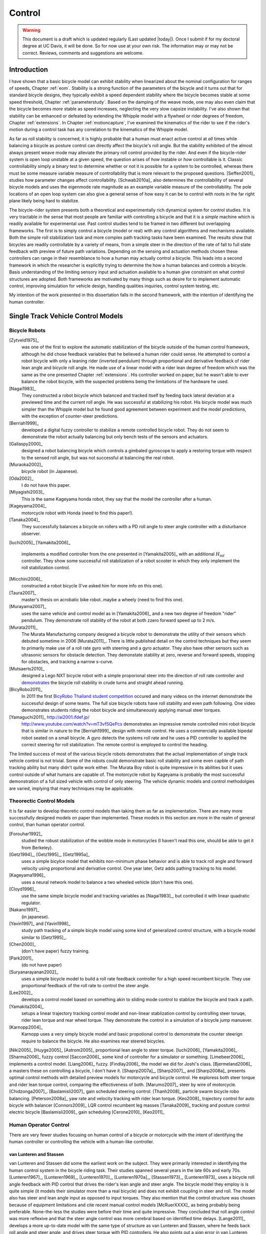 .. _control:

=======
Control
=======

.. warning::

   This document is a draft which is updated regularly (Last updated |today|).
   Once I submit if for my doctoral degree at UC Davis, it will be done. So for
   now use at your own risk. The information may or may not be correct.
   Reviews, comments and suggestions are welcome.

Introduction
============

I have shown that a basic bicycle model can exhibit stability when linearized
about the nominal configuration for ranges of speeds, Chapter :ref:`eom`.
Stability is a strong function of the parameters of the bicycle and it turns
out that for standard bicycle designs, they typically exhibit a speed dependent
stability where the bicycle becomes stable at some speed threshold, Chapter
:ref:`parameterstudy`. Based on the damping of the weave mode, one may also
even claim that the bicycle becomes  *more* stable as speed increases,
neglecting the very slow capsize instability. I've also shown that stability
can be enhanced or defeated by extending the Whipple model with a flywheel or
rider degrees of freedom, Chapter :ref:`extensions`. In Chapter
:ref:`motioncapture`, I've examined the kinematics of the rider to see if the
rider's motion during a control task has any correlation to the kinematics of
the Whipple model.

As far as roll stability is concerned, it is highly probable that a human must
enact active control at *all* times while balancing a bicycle as posture
control can directly affect the bicycle's roll angle. But the stability
exhibited of the almost always present weave mode may alleviate the primary
roll control provided by the rider. And even if the bicycle-rider system is
open loop unstable at a given speed, the question arises of *how* instable or
*how* controllable is it. Classic controllability simply a binary test to
determine whether or not it is possible for a system to be controlled, whereas
there must be some measure variable measure of controllability that is more
relevant to the proposed questions. [Seffen2001]_ studies how parameter changes
affect controllability. [Schwab2010a]_ also determines the controllability of
several bicycle models and uses the eigenmode rate magnitude as an example
variable measure of the controllability. The pole locations of an open loop
system can also give a general sense of how easy it can be to control with
roots in the far right plane likely being hard to stabilize.

The bicycle-rider system presents both a theoretical and experimentally rich
dynamical system for control studies. It is very tractable in the sense that
most people are familiar with controlling a bicycle and that it is a *simple*
machine which is readily available for experimental use. Past control studies
tend to be framed in two different but overlapping frameworks. The first is to
simply control a bicycle (model or real) with any control algorithms and
mechanisms available. Both the simple roll stabilization task and more complex
path tracking tasks have been examined. The results show that bicycles are
readily controllable by a variety of means, from a simple steer in the
direction of the rate of fall to full state feedback with preview of future
path variations. Depending on the sensing and actuation methods chosen these
controllers can range in their resemblance to how a human may actually control
a bicycle. This leads into a second framework in which the researcher is
explicitly trying to determine the how a human balances and controls a bicycle.
Basis understanding of the limiting sensory input and actuation available to a
human give constraint on what control structures are adopted. Both frameworks
are motivated by many things such as desire for to implement automatic control,
improving simulation for vehicle design, handling qualities inquiries, control
system testing, etc.

My intention of the work presented in this dissertation falls in the second
framework, with the intention of identifying the human controller.

Single Track Vehicle Control Models
===================================

Bicycle Robots
--------------

[Zytveld1975]_
   was one of the first to explore the automatic stabilization of the bicycle
   outside of the human control framework, although he did chose feedback
   variables that he believed a human rider could sense. He attempted to
   control a robot bicycle with only a leaning rider (inverted pendulum)
   through proportional and derivative feedback of rider lean angle and bicycle
   roll angle. He made use of a linear model with a rider lean degree of
   freedom which was the same as the one presented Chapter :ref:`extensions`.
   His controller worked on paper, but he wasn't able to ever balance the robot
   bicycle, with the suspected problems being the limitations of the hardware
   he used.
[Nagai1983]_
   They constructed a robot bicycle which balanced and tracked itself by
   feeding back lateral deviation at a previewed time and the current roll
   angle. He was successful at stabilizing his robot. His bicycle model was
   much simpler than the Whipple model but he found good agreement between
   experiment and the model predictions, with the exception of counter-steer
   predictions.
[Berriah1999]_
   developed a digital fuzzy controller to stabilize a remote controlled
   bicycle robot. They do not seem to demonstrate the robot actually balancing
   but only bench tests of the sensors and actuators.
[Gallaspy2000]_
   designed a robot balancing bicycle which controls a gimbaled gyroscope to
   apply a restoring torque with respect to the sensed roll angle, but was not
   successful at balancing the real robot.
[Muraoka2002]_
   bicycle robot (in Japanese).
[Oda2002]_
   I do not have this paper.
[Miyagishi2003]_
   This is the same Kageyama honda robot, they say that the model the
   controller after a human.
[Kageyama2004]_
   motorcycle robot with Honda (need to find this paper!).
[Tanaka2004]_
   They successfully balances a bicycle on rollers with a PD roll angle to
   steer angle controller with a disturbance observer.
[Iuchi2005]_
[Yamakita2006]_
   implements a modified controller from the one presented in [Yamakita2005]_
   with an additional :math:`H_\inf` controller. They show some successful roll
   stabilization of a robot scooter in which they only implement the roll
   stabilization control.
[Micchini2006]_
   constructed a robot bicycle (I've asked him for more info on this one).
[Taura2007]_
   master's thesis on acrobatic bike robot..maybe a wheely (need to find this
   one).
[Murayama2007]_
   uses the same vehicle and control model as in [Yamakita2006]_ and a new two
   degree of freedom "rider" pendulum. They demonstrate roll stability of the
   robot at both zzero forward speed up to 2 m/s.
[Murata2011]_
   The Murata Manufacturing company designed a bicycle robot to demonstrate the
   utility of their sensors which debuted sometime in 2006 [Murata2011]_.
   There is little published detail on the control techniques but they seem to
   primarily make use of a roll rate gyro with steering and a gyro actuator.
   They also have other sensors such as ultrasonic sensors for obstacle
   detection. They demonstate stability at zero, reverse and forward speeds,
   stopping for obstacles, and tracking a narrow s-curve.
[Mutsaerts2010]_
   designed a Lego NXT bicycle robot with a simple proporional steer into the
   direction of roll rate controller and `demonstrates
   <http://youtu.be/VxiOy4QzD7I>`_ the bicycle roll stability in crude turns
   and straight ahead running.
[BicyRobo2011]_
   In 2011 the first `BicyRobo Thailand student competition
   <http://bicyrobo.ait.ac.th/>`_ occured and many videos on the internet
   demonstrate the successful design of some teams. The full size bicycle
   robots have roll stability and even path following. One video demonstrates
   students riding the robot bicycle and simultaneously applying manual steer
   torques.
[Yamaguchi2011]_ `<http://ai2001.ifdef.jp/>`_
   `<http://www.youtube.com/watch?v=mT3vfSQePcs>`_ demonstrates an impressive
   remote controlled mini robot bicycle that is similar in nature to the
   [Berriah1999]_ design with remote control. He uses a commercially available
   bipedal robot seated on a small bicycle. A gyro detects the systems roll
   rate and he uses a PID controller to applied the correct steering for roll
   stabilization. The remote control is employed to control the heading.

The limited success of most of the various bicycle robots demonstrates that the
actual implementation of single track vehicle control is not trivial. Some of
the robots could demonstrate basic roll stability and some even capble of path
tracking ability but many didn't quite work either. The Murata Boy robot is
quite impressive in its abilities but it uses control outside of what humans
are capable of. The motorcycle robot by Kageyama is probably the most
successful demonstration of a full sized vehicle with control of only steering.
The vehicle dynamic models and control methodolgies are varied, implying that
many techniques may be applicable.

Theorectic Control Models
-------------------------

It is far easier to develop theoretic control models than taking them as far as
implementation. There are many more successfully designed models on paper than
implemented. These models in this section are more in the realm of general
control, than human operator control.

[Forouhar1992]_
   studied the robust stabilization of the wobble mode in motorcycles (I
   haven't read this one, should be able to get it from Berkeley).
[Getz1994]_, [Getz1995]_, [Getz1995a]_
   uses a simple bicylce model that exhibits non-minimum phase behavior and is
   able to track roll angle and forward velocity using proportional and
   derivative control. One year later, Getz adds pathing tracking to his model.
[Kageyama1996]_
   uses a neural network model to balance a two wheeled vehicle (don't have
   this one).
[Cloyd1996]_
   use the same simple bicycle model and tracking variables as [Nagai1983]_,
   but controlled it with linear quadratic regulator.
[Nakano1997]_
   (in japanese).
[Yavin1997]_ and [Yavin1998]_
   study path tracking of a simple bicyle model using some kind of generalized
   control structure, with a bicycle model similar to [Getz1995]_.
[Chen2000]_
   (don't have paper) fuzzy training.
[Park2001]_
   (do not have paper)
[Suryanarayanan2002]_
   uses a simple bicycle model to build a roll rate feedback controller for a
   high speed recumbent bicycle. They use proportional feedback of the roll
   rate to control the steer angle.
[Lee2002]_
   develops a control model based on something akin to sliding mode control to
   stablize the bicycle and track a path.
[Yamakita2004]_
   setups a linear trajectory tracking control model and non-linear
   stablization control by controlling steer toruqe, rider lean torque and rear
   wheel torque. They demonstrate the control in a simulation of a bicycle jump
   manuever.
[Karnopp2004]_
   Karnopp uses a very simply bicycle model and basic propotional control to
   demonstrate the counter steerign require to balance the bicycle. He also
   examines rear steered bicycles.
[Niki2005]_
[Huyge2005]_
[Astrom2005]_ proportional lean angle to steer torque.
[Iuchi2006]_
[Yamakita2006]_
[Sharma2006]_ fuzzy control
[Saccon2006]_ some kind of controller for a simulator or something.
[Limebeer2006]_ implements a control model.
[Liang2006]_ fuzzy.
[Findlay2006]_ the model we did for Joshi's class.
[Bjermeland2006]_ a masters these on controlling a bicycle, I don't have it.
[Shaprp2007a]_, [Sharp2007]_, and [Sharp2008a]_ presents optimal control
methods with detailed preview models for motorcycle and bicycle control. He
exploress both steer torque and rider lean torque control, comparing the
effectiveness of both.
[Marumo2007]_ steer by wire of motorcycle.
[Chidzonga2007]_.
[Baslamisli2007]_ gain scheduled steering control.
[Thanh2008]_ particle swarm bicycle robo balancing.
[Peterson2008a]_ yaw rate and velocity tracking with rider lean torque.
[Keo2008]_ trajectory control for auto bicycle with balancer
[Connors2009]_ LQR control recumbent leg masses
[Tanaka2009]_ tracking and posture control electric bicycle
[Baslamisli2009]_ gain scheduling
[Cerone2010]_
[Keo2011]_

.. todo:: Kondo may be good to cite, but I haven't none of the papers.

.. todo:: Does Cangley have a control model?

Human Operator Control
----------------------

There are very fewer studies focusing on human control of a bicycle or
motorcycle with the intent of identifying the human controller or controlling
the vehicle with a human-like controller.

.. todo:: talk about learned control, unconscious vs conscious, upper cortex

van Lunteren and Stassen
~~~~~~~~~~~~~~~~~~~~~~~~

van Lunteren and Stassen did some the earliest work on the subject. They were
primarily interested in identifying the human control system in the bicycle
riding task. Their studies spanned several years in the late 60s and early 70s.
[Lunteren1967]_, [Lunteren1969]_, [Lunteren1970]_, [Lunteren1970a]_,
[Stassen1973]_, [Lunteren1973]_ uses a bicycle roll angle feedback with PID
control that drives the rider's lean angle and steer angle. The bicycle model
they employ is is quite simple (it models their simulator more than a real
bicycle) and does not exhibit coupling in steer and roll. The model also has
steer and lean angle input as opposed to input torques. They also mention that
the control structure was chosen because of equipment limitations and cite
recent manual control models [McRuerXXXX]_ as being probably being preferable.
None-the-less the studies were before their time and quite impressive. They
concluded that roll angle control was more reflexive and that the steer angle
control was more cerebral based on identified time delays. [Lange2011]_
develops a more up-to-date model with the same type of structure as van
Lunteren and Stassen, where he feeds back roll angle and steer angle, and
drives steer torque with PID controllers. He also points out a sign error in
van Lunteren and Stassen's work.

Weir and Zellner
~~~~~~~~~~~~~~~~

Weir worked with McRuer on some manual control papers prior to his PhD thesis
[Weir1972]_, where he employed a crossover model along side a motorcycle model
which is based on Sharp's early motorcycle model [Sharp1971]_ to evaluate the
controller used by humans. This is the most likely the first complete attempt
at analyzing the rider-motorcycle control system. Weir determined that roll
angle feedback combined with a basic human model and a simple gain controlling
steer torque was the most effective control mechanism. In particular, he showed
how steer angle control was poor and he even examined rider lean angle control
using a pseudo rider lean model similar to [Hess2012]_. Rider lean could
succesfully control the system, but required large lean angles. He also worked
with mutliple loop closures and found that roll angle fed back to control steer
torque with heading and lateral deviation fed back to control rider lean angle
presented the best control strategy for the human rider. He only did his
studies at a single high speed with a motorcycle model which only required
stablization of the capsize mode. It is highly likely that these control
strategies could vary with speed, especially at low speed where the weave mode
is the dominant instability. Weir and Zellner went on to complete several more
important studies involing manual control of the motorcycle [Weir1978]_,
[Weir1979]_, including a detailed technical report for the U.S. Department of
Transportation [Weir1979a]_ in which much experimental work was done verifying
their mathematical models.

.. todo:: There are some other Weir papers I could cite, and I should look over
   Weir1979a again to get the main conclusions.

Doyle
~~~~~

A recently uncovered study by Doyle ([Doyle1987]_, [Doyle1988]_), thanks to
Google's book scanning endeavors and Jim's persistance in searching, presents a
slow speed view for bicylce control in much contrast to the Weir studies, not
only because of the speed and vehicle differences, but because it is from the
view of a psychologist. We engineeres are quick to model the human sensory and
actuation system, with little understanding of the intricucies of the human
brain. Doyle's treatise gives a refreshing look from outside the engineering
box. Doyle's control model is fundamentally a sequential loop closure with the
inner most loop being roll control and the outer two being heading and path
deviation. He says that the outer loops are highly dependent on the inner loop.
For the inner loop he determines that continously feeding back both roll
accleration with integral and proportional gains adjusted by the human as the
crossover model dictates will stabilize the bicycle at non intended roll
angles. To control roll angle, he claims that we do not do this in a continous
but that we apply discrete pulses when the roll angle meets a threshhold. This
model has similar form to the one developed by us in the next section.

.. todo:: Cerebellum is the lower brain (learend control). High cortical
   regions and outer cortex is the higher brain. Under-conscious control or sub
   conscious.

Wu and Liu
~~~~~~~~~~

I'll mention briefly some about modeling the human with fuzzy control. I have
little understanding of fuzzy control but [Cloud1994]_ says that fuzzy control
methodologies fundamentally let one translate linguistic rules from a an expert
in controlling the particular system into a control logic algorthm.
[Tagaki1983]_ discussed developing fuzzy control rules from the human
operator's actions (find this and read it). This parallels how the the PID
controller was developed based on a ship's helmsman's decision structure. IT
seems like it may certainly be valualbe for conscius control efforts, but may
have definicies when trying to determine the control stragetly of unconscious
control. But a conbimnation of fuzzy logic and crossover type control may prove
useful in describing the human control system. Liu and Wu have done extensive
work applying fuzzy control to single track vehicles ([Liu1994]_, [Wu1994]_,
[Wu1995]_, [Wu1996]_, [Wu1996a]_, [Wu1996b]_, [Wu1996c]_).

.. todo:: Read some of the Wu and Liu stuff and say something about it.

Mammar
~~~~~~

[Mammar2005]_ developed a motorcycle control scheme based on a motorcycle
dynamics model similar to Robin Sharp's work with steer torque and rider lean
angle as the model inputs. He includes human model with four elements: a simple
second order neuromuscular model similar to [Hess2012]_, a time delay, gain,
and a first order lead filter for a mental workload model. His control elements
include a roll angle feedback gain, a reference signal prefilter, and a
compesator with proportional, integral and lead control terms. The proportional
term in the compensator is the only speed dependent term. They select the
numerical values for the control elements using :math:`H_\infinity` loop
shaping. They finally show simulation results with good performance with
regards to disturbance rejection and roll tracking.

de Lange
~~~~~~~~

More recently, [Lange2011]_ wrote his master's thesis on identifying the human
controller in the bicycle-rider system. He employed a controller which fed back
roll angle and steer angle with PID plus second derivative control and time
delays to command a neurmuscular model which in turn commanded steer torque of
the Whipple model. The model is similar in flavor to van Lunteren and Stassens,
but more up-to-date and uses more feedback loops. He chose eight gains plus
time delays and attempted to identify which loops were not important from our
experimental data. He finds that the critical feedback variables for a stable
model were roll angle, roll rate, steering rate and the integral of the steer
angle, claiming the last one in is proportional to heading thus controlling
heading with steer. He also finds the time delays to generally destabilize his
model and removes them.

Finally, we've developed a control model with Ron Hess [Hess2012]_ that is used
later this dissertation for human operator identification. The following
section gives a brief synopsis, but one should refer to the published paper for
more detail.

Hess Manual Control Model
=========================

Many control model architectures can be used to attempt to identify the human
control system while riding the bicycle. We are only limited by the type of
sensory information a human rider can sense and the actuation means. The human
operator has been modeled with simple models like the crossover model, to more
complex neuromuscular dynamics and even fuzzy and optimal control. Some of the
controllers are essentially equivalent placing the closed loop poles in the
same place, but make use of different techniques to get to the end result. The
models may also be different in complexity. In general finding the simplest
mathematical model capable of capturing the dynamics one is interested is a
good goal. With this in mind, my advisor Ron Hess developed a controller based
on the Whipple bicycle model and his previous successful human operator models.
We present the control model and the loop closure procedure for selecting the
five model gains in [Hess2012]_. This model is fundamentally similar in nature
to Weir's work and has the same roots through the work of McRuer. We similarly
found steer angle based control to be troublesome and had success across a
broad range of speeds and selection of bicycles with steer torque control. We
also employed a similar method of evaluating rider lean control with
introducing an extra degree of freedom. It also has semblance to the work of
[Doyle1987]_ with the inner loop structure dedicated to roll stablization and
the outer loops to high congintive control in heading and path tracking.

Basics of manual control theory
-------------------------------

Manual control, or human operator control, was primarily bithed from control
engineers after world war two. The requirements for machine designs in which
humans were the principal control element, such as artillery guns and aricraft,
led to human control modeling. Theorecital work by [Tustin1947]_ theorized
early on that a human control systems could be modeled simlirly to automatic
feedback systems. This was followed by experimentl work by [McRuer1965]_ mostly
confirming these hypotheses.

It turns out that humans adjust their control such that the combine human and
plant dynamics behave with desireable closed loop dynamics. This phenomena can
be captured by a variety of theorectical control structures from simple
dynamics to complex neuromuscular models [Hess1997]_. Fortunately, the simple
models can capture much of the dynamics in systems such our bicycle-rider
system. Here after we make use of the crossover model [McRuer1974]_. The reason
for this is multi-fold. It allows us to stick with a simple system which has
been applied to numerous man-machine systems with good results.

compensatory: controller uses the error only to make control
pursuit: both error and input information is available for the controller

.. todo:: read Ron's work on manual control again and write a summary here.

Jim - Isn't it true that the crossover model is only a representation of human
behavior near the limit of performance?

Ron - I can describe the dynamics of the human at various "crossover" frequencies
 and various performance levels.  It's true, that it has been verified in many
 laboratory and vehicle control tasks were good performance was required.

Model Description
-----------------

The multiloop model we use is constructed with a sequential loop closure
technique that sets the model up to follow the dictates of the crossover model.
The three inner loops manage the roll stablization task and the outer two loops
manage the path following. We include a simple model of the humans
neuromuscular dynamics which produces a steer torque from the steer angle
error.

.. math::
   :label: eqNeuromuscular

   G_{nm} = \frac{\omega_{nm}^2}{s^2 + 2\zeta_{nm}\omega_{nm}s + \omega_{nm}}

The neuromuscular parameters, :math:`\zeta_{nm},\omega_{nm}`, were chosen to
such that the innermost loop gave a typical response for a human operator.

The bicycle is modeled using the Whipple model linearized about the nominal
configuration with the primary control input being steer torque. The inner
loops are closed with sequential gains starting with the proprioceptive steer
angle loop, followed by the vestibular roll rate loop and the visual roll angle
loop [#]_, Figure :ref:`figInnerLoops`. The steer angle loop in essense
captures the force/feel or haptic feedback we use while interacting with the
handlebars. The need for this loop is readily apparent when trying to control a
bicycle simulation with a joystick or steering wheel with no haptic feedback as
demonstrated in [Lange2011]_; the difficultly level is high without it. The
outer loops are also visual, heading and lateral path deviation, Figure
:ref:`figOuterLoops`.

.. _figInnerLoops:

.. figure:: figures/control/inner-loops.png
   :width: 5in

   figInnerLoops

   The inner loop structure of the control system.

.. _figOuterLoops:

.. figure:: figures/control/outer-loops.png
   :width: 4in

   figOuterLoops

   The outer loop structure of the control system with the inner loops closed.

The control structure is simply a function of five gains, which the human
adjusts under the dictates of the crossover model to get good overall system
performance. The two inner most loop gains are chosen such that all of the
oscillatory roots of the closed loop have at least a 0.15 damping ratio.
Whereas the three outer loop gains are chosen such that the open loop crossover
frequencies are half the previous.

Traditionally, sequential loop closure methods are performed on a case by case
basis and involve some subjectiveness in applying the rules of thumb. This is
time consuming and error prone when you have to find the gains for many systems
as in our bicycles and riders at various speeds. We automated the technique
described in [Hess2012]_ can be automated to alleviate this.

The closed roll angle loop should be stable, as stability in roll is critical
for the path tracking in the outer two loops. To get there, the closure of the
proprioceptive and vestibular loops must push the poles to a favorable spot for
application of the crossover model on the roll angle loop. To do this, the
first two loop closure require that all of the oscialltory modes have a minimum
damping ratio of 0.15. We first use the proprioceptive gain, :math:`k_\delta`
to push the poles orginating at the bicycle weave eigenvalue to a higher
frequency with 0.15 damping. The closed loop transfer function for the steer
loop is

.. math::
   :label: eqDeltaLoop

   G_{\delta c} = \frac{\delta}{\delta_c} =
   \frac{ G_{\delta o}}{1 + G_{\delta o}}

   G_{\delta o} = k_\delta G_{nm} \left(\frac{\delta}{T_\delta}]\right)_b

To set the damping ratio multiple approaches can be take, here I'll show a Bode
design and a root locus based design. For the Bode design, this can be enforced
by finding the gain such that the dominant pole has a 10db peak. This dominant
pole is the neuromuscular mode created when combing the neuromuscular model
with the bicycle plant. For this bicycle and speed, a gain of ~45.9 will set
the inner loop as desired.

.. _figDeltaBode:

.. figure:: figures/control/delta-bode.*
   :width: 4in

   figDeltaBode

   The Bode plots of the closed steer loop with various gains. Notice how the
   higher gains push the neuromuscular peak to a frequency typical of human
   operator and plant dynamics [Hess2012]_.

By plotting the damping ratio of the closed loop poles as a function of
:math:`k_\delta` the desired gain can also easily be picked off on a root locus
diagram. The bicycle-rider system is similar enough in nature for speeds above
2 m/s that this always works. [Lange2011]_ reported difficulties stabilizing
his system below about 2 m/s too. We've found that relaxing the 10db peak
requirement such that the neuromuscular mode is more damped, will allow for
successive closure and a stable system for lower speeds. But as we all know,
the bicycle is very difficult for a human to balance at extremely low speeds.
The fast time constants compounded with human neuro processing delays makes
this true. There are even slow bicycle competitions that take advantage of this
fact to test the balancing skill of the rider.

.. _figDeltaLocus:

.. figure:: figures/control/delta-locus.*
   :width: 4in

   figDeltaLocus

   The root locus of the closed delta loop poles.

The root locus of the closed delta loop poles as a function of :math:`k_\delta`
gives an idea where we can push the poles for the next loop closure. Notice
that the poles associated with the weave mode at :math:`k_\delta=0` are pushed
into the stable regime and back out, crossing the 0.15 damping ratio line
twice. There is a range of gains between about 3.1 and 44.0 which cause all of
the oscillatory modes to have at least 0.15 damping ratio. This is very clear
when plotting the damping ratio versus gain in Figure :ref:`figDeltaDamp`.  The
best choice is typically to set the gain such that the pole is at the highest
frequency allowable with minimum damping, to give typical human operator
behavior. This will set up the bandwith of the sub sequent loops to be high
enough for good system performance.

.. _figDeltaDamp:

.. figure:: figures/control/delta-damp.*
   :width: 4in

   figDeltaDamp

   The damping ratio of the poles as a function of gain. Note that there are
   gains such that all the roots are stable and the damping ratio is at least
   0.15, although inner loop stability is not a requirement for total system
   stability.

The roll rate loop closure is trickier to set. We want to maintain the 10db
peaking on the neuromuscular mode that we just set, but select a roll rate gain
such that any other new oscillatory mode also have a minimum damping ratio of
0.15, but from Figure :ref:`figPhiDotDamp` we see that we are already in good
shape. Since the bicycle with steer control exhibits non-minimum behavior, we
need to introduce a positive feedback on roll rate. So it turns out that with
a slight negative gain we can maintain the neuromuscular mode behavior but
introduce the require sign change for stability.

.. math::
   :label: eqPhiDotLoop

   G_{\dot{\phi} c} = \frac{\dot{\phi}}{\dot{\phi}_c} =
   \frac{G_{\dot{\phi} o}}{1 + G_{\dot{\phi} o}}

   G_{\dot{\phi} o} = k_\dot{\phi} k_\delta G_{nm} \left(\frac{\dot{\phi}}{T_\delta}\right)_b
   [1 - G_{\delta c}]

.. figure:: figures/control/phiDot-damp.*
   :width: 4in

   figPhiDotDamp

   The damping ratio of all roots to the closed loop roll rate loop as a
   function of gain.

.. todo:: I don't know how to explain the choice in gain for the roll rate loop
   in terms of the Bode diagram. Some help please!

.. figure:: figures/control/phiDot-bode.*
   :width: 4in

   The closed loop Bode plot of the roll rate loop. The neuromuscular mode
   peaks with a 10db magnitude.

With the roll rate loop closed, the final three loops can be closed by setting
the gain such that the crossover frequency of the roll most loop is 2 rad/s
and the outer loops crossover at half the previous frequency. This is easily
set by measuring the gain of transfer function at the desired crossover
frequency and realizing that a unit change in gain will raise or lower the gain
curve.

.. math::
   :label: eqPhiLoop

   G_{\phi c} = \frac{\phi}{\phi_c} =
   \frac{G_{\phi o}}{1 + G_{\phi o}}

   G_{\phi o} = k_\phi k_\dot{\phi} k_\delta G_{nm}
   \left(\frac{\phi}{T_\delta}\right)_b
   [1 - G_{\dot{\phi} c}] [1 - G_{\delta c}]

.. math::
   :label: eqKPhi

   k_\phi = \frac{1}{|G_{\phi o}(2j)|}

.. _figPhiBode:

.. figure:: figures/control/phi-bode.*

   figPhiBode

   The open loop frequency response for the roll angle loop. Blue is gain of
   unity and the green line is uses the gain to give desired crossover.

.. math::
   :label: eqPsiLoop

   G_{\psi c} = \frac{\psi}{\psi_c} =
   \frac{G_{\psi o}}{1 + G_{\psi o}}

   G_{\psi o} = k_\psi k_\phi k_\dot{\phi} k_\delta G_{nm}
   \left(\frac{\psi}{T_\delta}\right)_b
   [1 - G_{\phi c}] [1 - G_{\dot{\phi} c}] [1 - G_{\delta c}]

.. math::
   :label: eqKPsi

   k_\psi = \frac{1}{|G_{\psi o}(1j)|}

.. _figPsiBode:

.. figure:: figures/control/psi-bode.*

   figPsiBode

   The open loop frequency response for the yaw angle loop. Blue is gain of
   unity and the green line is uses the gain to give desired crossover.

.. math::
   :label: eqYqLoop

   G_{y_q c} = \frac{y_q}{{y_q}_c} =
   \frac{G_{y_q o}}{1 + G_{y_q o}}

   G_{y_q o} = k_{y_q} k_\psi k_\phi k_\dot{\phi} k_\delta G_{nm}
   \left(\frac{y_q}{T_\delta}\right)_b
   [1 - G_{\psi c}] [1 - G_{\phi c}] [1 - G_{\dot{\phi} c}] [1 - G_{\delta c}]

.. math::
   :label: eqKYq

   k_{y_q} = \frac{1}{|G_{y_q o}(0.5j)|}

.. _figYqBode:

.. figure:: figures/control/yq-bode.*

   figYqBode

   The open loop frequency response for the front wheel lateral deviation loop.
   Blue is gain of unity and the green line is uses the gain to give desired
   crossover.

The gains can be computed across a relevant speed range for the bicycle. Figure
:ref:`figGains` shows how the gains vary with respect to speed for a particular
bicycle and rider. Notice that at higher speeds the gains change linearly, but
at speeds below 3 m/s there is non-linear variation. These gains give a stable
system which is capable of the lane change manuever, but due to the
difficulties in selecting the gains with rules above the algorthm may be making
poor choices, especially for :math:`k_\dot{\phi}`.

.. _figGains:

.. figure:: figures/control/gains.*
   :width: 3in

   figGains

   The auto computed gains as a function of speed for the Davis instrumented
   biycle with Jason as the rider.

We automated this method based on the Bode design guidelines. The gain choices
for proper neuromuscular peaks in the inner most loops require good initial
guesses, as there is often multiple solutions. The correct solution puts the
neuromusclar natural frequency at a typical value for human operators.

Software
--------

I designed a software suite in Matlab to implement the automated gain selected
for various bicycles, riders, and speeds. The software was constructed around a
simulink model of the model describe above and offers this functionality:

#. It generates the state space form of the linear Whipple model for any
parameter sets and speeds. The outputs include all eight of the configuration
variables and their derivatives reported in Chapter :ref:`eom` with the
addition of the front contact point. This includes the lateral force input
described in Chapter :ref:`extensions`.

#. It generates the state space form of the closed loops system as a function
of the bicycle-rider parameters, the speed, the five gains and the
neuromuscular frequency.

#. It computes the gains with the sequential loop closure guidelines described
above for any give bicycle-rider and speed. (Very low speeds may require some
hand modification.) The open and closed loop transfer functions for each loop
can be returned and or plotted. It can also do this for roll torque as the
input as described in [Hess2012]_.

#. It simulates the system performing a single or double lane change with a
given or computed set of gains and plots the results.

#. It computes the lateral force input transfer functions.

#. It computes the handling quality metric described in [Hess2012]_.

#. It plots the gains versus speed.

The software was used to generate most of the results and plots in [Hess2012]_
and the source code for doing so is included.

Notation
========

:math:`T_\delta`
   Steer torque.
:math:`T_\phi`
   Roll torque.
:math:`x_p,y_p`
   Rear wheel contact point.
:math:`x_q,y_q`
   Front wheel contact point.
:math:`\psi`
   Yaw angle.
:math:`\phi`
   Roll angle.
:math:`\delta`
   Steer angle.
:math:`G_{nm}`
   Human neuromuscular transfer function.
:math:`G_{xo}`
   The open loop transfer function of loop :math:`x`.
:math:`G_{xc}`
   The closed loop transfer function of loop :math:`x`.

.. rubric:: Footnotes

.. [#] [Doyle1988]_ notes that his riders can balance even while blindfolded.
   This is even true for people who've been blind since birth. So the roll
   angle dectection, must not necessarily be all visual based.
